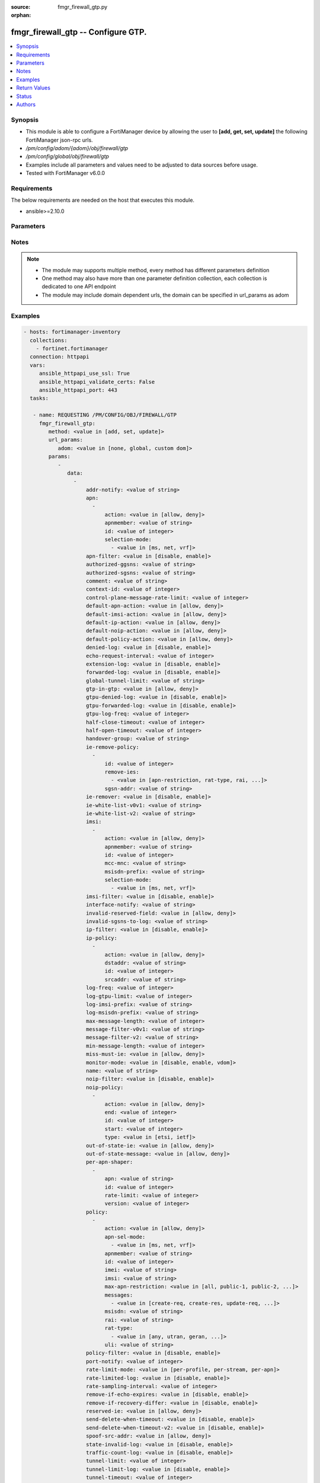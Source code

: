 :source: fmgr_firewall_gtp.py

:orphan:

.. _fmgr_firewall_gtp:

fmgr_firewall_gtp -- Configure GTP.
+++++++++++++++++++++++++++++++++++

.. versionadded:: 2.10

.. contents::
   :local:
   :depth: 1


Synopsis
--------

- This module is able to configure a FortiManager device by allowing the user to **[add, get, set, update]** the following FortiManager json-rpc urls.
- `/pm/config/adom/{adom}/obj/firewall/gtp`
- `/pm/config/global/obj/firewall/gtp`
- Examples include all parameters and values need to be adjusted to data sources before usage.
- Tested with FortiManager v6.0.0


Requirements
------------
The below requirements are needed on the host that executes this module.

- ansible>=2.10.0



Parameters
----------

.. raw:: html

 <ul>
 <li><span class="li-head">url_params</span> - parameters in url path <span class="li-normal">type: dict</span> <span class="li-required">required: true</span></li>
 <ul class="ul-self">
 <li><span class="li-head">adom</span> - the domain prefix <span class="li-normal">type: str</span> <span class="li-normal"> choices: none, global, custom dom</span></li>
 </ul>
 <li><span class="li-head">parameters for method: [add, set, update]</span> - Configure GTP.</li>
 <ul class="ul-self">
 <li><span class="li-head">data</span> - No description for the parameter <span class="li-normal">type: array</span> <ul class="ul-self">
 <li><span class="li-head">addr-notify</span> - overbilling notify address <span class="li-normal">type: str</span> </li>
 <li><span class="li-head">apn</span> - No description for the parameter <span class="li-normal">type: array</span> <ul class="ul-self">
 <li><span class="li-head">action</span> - Action. <span class="li-normal">type: str</span>  <span class="li-normal">choices: [allow, deny]</span> </li>
 <li><span class="li-head">apnmember</span> - APN member. <span class="li-normal">type: str</span> </li>
 <li><span class="li-head">id</span> - ID. <span class="li-normal">type: int</span> </li>
 <li><span class="li-head">selection-mode</span> - No description for the parameter <span class="li-normal">type: array</span> <ul class="ul-self">
 <li><span class="li-head">{no-name}</span> - No description for the parameter <span class="li-normal">type: str</span>  <span class="li-normal">choices: [ms, net, vrf]</span> </li>
 </ul>
 </ul>
 <li><span class="li-head">apn-filter</span> - apn filter <span class="li-normal">type: str</span>  <span class="li-normal">choices: [disable, enable]</span> </li>
 <li><span class="li-head">authorized-ggsns</span> - Authorized GGSN group <span class="li-normal">type: str</span> </li>
 <li><span class="li-head">authorized-sgsns</span> - Authorized SGSN group <span class="li-normal">type: str</span> </li>
 <li><span class="li-head">comment</span> - Comment. <span class="li-normal">type: str</span> </li>
 <li><span class="li-head">context-id</span> - Overbilling context. <span class="li-normal">type: int</span> </li>
 <li><span class="li-head">control-plane-message-rate-limit</span> - control plane message rate limit <span class="li-normal">type: int</span> </li>
 <li><span class="li-head">default-apn-action</span> - default apn action <span class="li-normal">type: str</span>  <span class="li-normal">choices: [allow, deny]</span> </li>
 <li><span class="li-head">default-imsi-action</span> - default imsi action <span class="li-normal">type: str</span>  <span class="li-normal">choices: [allow, deny]</span> </li>
 <li><span class="li-head">default-ip-action</span> - default action for encapsulated IP traffic <span class="li-normal">type: str</span>  <span class="li-normal">choices: [allow, deny]</span> </li>
 <li><span class="li-head">default-noip-action</span> - default action for encapsulated non-IP traffic <span class="li-normal">type: str</span>  <span class="li-normal">choices: [allow, deny]</span> </li>
 <li><span class="li-head">default-policy-action</span> - default advanced policy action <span class="li-normal">type: str</span>  <span class="li-normal">choices: [allow, deny]</span> </li>
 <li><span class="li-head">denied-log</span> - log denied <span class="li-normal">type: str</span>  <span class="li-normal">choices: [disable, enable]</span> </li>
 <li><span class="li-head">echo-request-interval</span> - echo request interval (in seconds) <span class="li-normal">type: int</span> </li>
 <li><span class="li-head">extension-log</span> - log in extension format <span class="li-normal">type: str</span>  <span class="li-normal">choices: [disable, enable]</span> </li>
 <li><span class="li-head">forwarded-log</span> - log forwarded <span class="li-normal">type: str</span>  <span class="li-normal">choices: [disable, enable]</span> </li>
 <li><span class="li-head">global-tunnel-limit</span> - Global tunnel limit. <span class="li-normal">type: str</span> </li>
 <li><span class="li-head">gtp-in-gtp</span> - gtp in gtp <span class="li-normal">type: str</span>  <span class="li-normal">choices: [allow, deny]</span> </li>
 <li><span class="li-head">gtpu-denied-log</span> - Enable/disable logging of denied GTP-U packets. <span class="li-normal">type: str</span>  <span class="li-normal">choices: [disable, enable]</span> </li>
 <li><span class="li-head">gtpu-forwarded-log</span> - Enable/disable logging of forwarded GTP-U packets. <span class="li-normal">type: str</span>  <span class="li-normal">choices: [disable, enable]</span> </li>
 <li><span class="li-head">gtpu-log-freq</span> - Logging of frequency of GTP-U packets. <span class="li-normal">type: int</span> </li>
 <li><span class="li-head">half-close-timeout</span> - Half-close tunnel timeout (in seconds). <span class="li-normal">type: int</span> </li>
 <li><span class="li-head">half-open-timeout</span> - Half-open tunnel timeout (in seconds). <span class="li-normal">type: int</span> </li>
 <li><span class="li-head">handover-group</span> - Handover SGSN group <span class="li-normal">type: str</span> </li>
 <li><span class="li-head">ie-remove-policy</span> - No description for the parameter <span class="li-normal">type: array</span> <ul class="ul-self">
 <li><span class="li-head">id</span> - ID. <span class="li-normal">type: int</span> </li>
 <li><span class="li-head">remove-ies</span> - No description for the parameter <span class="li-normal">type: array</span> <ul class="ul-self">
 <li><span class="li-head">{no-name}</span> - No description for the parameter <span class="li-normal">type: str</span>  <span class="li-normal">choices: [apn-restriction, rat-type, rai, uli, imei]</span> </li>
 </ul>
 <li><span class="li-head">sgsn-addr</span> - SGSN address name. <span class="li-normal">type: str</span> </li>
 </ul>
 <li><span class="li-head">ie-remover</span> - IE removal policy. <span class="li-normal">type: str</span>  <span class="li-normal">choices: [disable, enable]</span> </li>
 <li><span class="li-head">ie-white-list-v0v1</span> - IE white list. <span class="li-normal">type: str</span> </li>
 <li><span class="li-head">ie-white-list-v2</span> - IE white list. <span class="li-normal">type: str</span> </li>
 <li><span class="li-head">imsi</span> - No description for the parameter <span class="li-normal">type: array</span> <ul class="ul-self">
 <li><span class="li-head">action</span> - Action. <span class="li-normal">type: str</span>  <span class="li-normal">choices: [allow, deny]</span> </li>
 <li><span class="li-head">apnmember</span> - APN member. <span class="li-normal">type: str</span> </li>
 <li><span class="li-head">id</span> - ID. <span class="li-normal">type: int</span> </li>
 <li><span class="li-head">mcc-mnc</span> - MCC MNC. <span class="li-normal">type: str</span> </li>
 <li><span class="li-head">msisdn-prefix</span> - MSISDN prefix. <span class="li-normal">type: str</span> </li>
 <li><span class="li-head">selection-mode</span> - No description for the parameter <span class="li-normal">type: array</span> <ul class="ul-self">
 <li><span class="li-head">{no-name}</span> - No description for the parameter <span class="li-normal">type: str</span>  <span class="li-normal">choices: [ms, net, vrf]</span> </li>
 </ul>
 </ul>
 <li><span class="li-head">imsi-filter</span> - imsi filter <span class="li-normal">type: str</span>  <span class="li-normal">choices: [disable, enable]</span> </li>
 <li><span class="li-head">interface-notify</span> - overbilling interface <span class="li-normal">type: str</span> </li>
 <li><span class="li-head">invalid-reserved-field</span> - Invalid reserved field in GTP header <span class="li-normal">type: str</span>  <span class="li-normal">choices: [allow, deny]</span> </li>
 <li><span class="li-head">invalid-sgsns-to-log</span> - Invalid SGSN group to be logged <span class="li-normal">type: str</span> </li>
 <li><span class="li-head">ip-filter</span> - IP filter for encapsulted traffic <span class="li-normal">type: str</span>  <span class="li-normal">choices: [disable, enable]</span> </li>
 <li><span class="li-head">ip-policy</span> - No description for the parameter <span class="li-normal">type: array</span> <ul class="ul-self">
 <li><span class="li-head">action</span> - Action. <span class="li-normal">type: str</span>  <span class="li-normal">choices: [allow, deny]</span> </li>
 <li><span class="li-head">dstaddr</span> - Destination address name. <span class="li-normal">type: str</span> </li>
 <li><span class="li-head">id</span> - ID. <span class="li-normal">type: int</span> </li>
 <li><span class="li-head">srcaddr</span> - Source address name. <span class="li-normal">type: str</span> </li>
 </ul>
 <li><span class="li-head">log-freq</span> - Logging of frequency of GTP-C packets. <span class="li-normal">type: int</span> </li>
 <li><span class="li-head">log-gtpu-limit</span> - the user data log limit (0-512 bytes) <span class="li-normal">type: int</span> </li>
 <li><span class="li-head">log-imsi-prefix</span> - IMSI prefix for selective logging. <span class="li-normal">type: str</span> </li>
 <li><span class="li-head">log-msisdn-prefix</span> - the msisdn prefix for selective logging <span class="li-normal">type: str</span> </li>
 <li><span class="li-head">max-message-length</span> - max message length <span class="li-normal">type: int</span> </li>
 <li><span class="li-head">message-filter-v0v1</span> - Message filter. <span class="li-normal">type: str</span> </li>
 <li><span class="li-head">message-filter-v2</span> - Message filter. <span class="li-normal">type: str</span> </li>
 <li><span class="li-head">min-message-length</span> - min message length <span class="li-normal">type: int</span> </li>
 <li><span class="li-head">miss-must-ie</span> - Missing mandatory information element <span class="li-normal">type: str</span>  <span class="li-normal">choices: [allow, deny]</span> </li>
 <li><span class="li-head">monitor-mode</span> - GTP monitor mode <span class="li-normal">type: str</span>  <span class="li-normal">choices: [disable, enable, vdom]</span> </li>
 <li><span class="li-head">name</span> - Profile name. <span class="li-normal">type: str</span> </li>
 <li><span class="li-head">noip-filter</span> - non-IP filter for encapsulted traffic <span class="li-normal">type: str</span>  <span class="li-normal">choices: [disable, enable]</span> </li>
 <li><span class="li-head">noip-policy</span> - No description for the parameter <span class="li-normal">type: array</span> <ul class="ul-self">
 <li><span class="li-head">action</span> - Action. <span class="li-normal">type: str</span>  <span class="li-normal">choices: [allow, deny]</span> </li>
 <li><span class="li-head">end</span> - End of protocol range (0 - 255). <span class="li-normal">type: int</span> </li>
 <li><span class="li-head">id</span> - ID. <span class="li-normal">type: int</span> </li>
 <li><span class="li-head">start</span> - Start of protocol range (0 - 255). <span class="li-normal">type: int</span> </li>
 <li><span class="li-head">type</span> - Protocol field type. <span class="li-normal">type: str</span>  <span class="li-normal">choices: [etsi, ietf]</span> </li>
 </ul>
 <li><span class="li-head">out-of-state-ie</span> - Out of state information element. <span class="li-normal">type: str</span>  <span class="li-normal">choices: [allow, deny]</span> </li>
 <li><span class="li-head">out-of-state-message</span> - Out of state GTP message <span class="li-normal">type: str</span>  <span class="li-normal">choices: [allow, deny]</span> </li>
 <li><span class="li-head">per-apn-shaper</span> - No description for the parameter <span class="li-normal">type: array</span> <ul class="ul-self">
 <li><span class="li-head">apn</span> - APN name. <span class="li-normal">type: str</span> </li>
 <li><span class="li-head">id</span> - ID. <span class="li-normal">type: int</span> </li>
 <li><span class="li-head">rate-limit</span> - Rate limit (packets/s) for create PDP context request. <span class="li-normal">type: int</span> </li>
 <li><span class="li-head">version</span> - GTP version number: 0 or 1. <span class="li-normal">type: int</span> </li>
 </ul>
 <li><span class="li-head">policy</span> - No description for the parameter <span class="li-normal">type: array</span> <ul class="ul-self">
 <li><span class="li-head">action</span> - Action. <span class="li-normal">type: str</span>  <span class="li-normal">choices: [allow, deny]</span> </li>
 <li><span class="li-head">apn-sel-mode</span> - No description for the parameter <span class="li-normal">type: array</span> <ul class="ul-self">
 <li><span class="li-head">{no-name}</span> - No description for the parameter <span class="li-normal">type: str</span>  <span class="li-normal">choices: [ms, net, vrf]</span> </li>
 </ul>
 <li><span class="li-head">apnmember</span> - APN member. <span class="li-normal">type: str</span> </li>
 <li><span class="li-head">id</span> - ID. <span class="li-normal">type: int</span> </li>
 <li><span class="li-head">imei</span> - IMEI(SV) pattern. <span class="li-normal">type: str</span> </li>
 <li><span class="li-head">imsi</span> - IMSI prefix. <span class="li-normal">type: str</span> </li>
 <li><span class="li-head">max-apn-restriction</span> - Maximum APN restriction value. <span class="li-normal">type: str</span>  <span class="li-normal">choices: [all, public-1, public-2, private-1, private-2]</span> </li>
 <li><span class="li-head">messages</span> - No description for the parameter <span class="li-normal">type: array</span> <ul class="ul-self">
 <li><span class="li-head">{no-name}</span> - No description for the parameter <span class="li-normal">type: str</span>  <span class="li-normal">choices: [create-req, create-res, update-req, update-res]</span> </li>
 </ul>
 <li><span class="li-head">msisdn</span> - MSISDN prefix. <span class="li-normal">type: str</span> </li>
 <li><span class="li-head">rai</span> - RAI pattern. <span class="li-normal">type: str</span> </li>
 <li><span class="li-head">rat-type</span> - No description for the parameter <span class="li-normal">type: array</span> <ul class="ul-self">
 <li><span class="li-head">{no-name}</span> - No description for the parameter <span class="li-normal">type: str</span>  <span class="li-normal">choices: [any, utran, geran, wlan, gan, hspa, eutran, virtual, nbiot]</span> </li>
 </ul>
 <li><span class="li-head">uli</span> - ULI pattern. <span class="li-normal">type: str</span> </li>
 </ul>
 <li><span class="li-head">policy-filter</span> - Advanced policy filter <span class="li-normal">type: str</span>  <span class="li-normal">choices: [disable, enable]</span> </li>
 <li><span class="li-head">port-notify</span> - overbilling notify port <span class="li-normal">type: int</span> </li>
 <li><span class="li-head">rate-limit-mode</span> - GTP rate limit mode. <span class="li-normal">type: str</span>  <span class="li-normal">choices: [per-profile, per-stream, per-apn]</span> </li>
 <li><span class="li-head">rate-limited-log</span> - log rate limited <span class="li-normal">type: str</span>  <span class="li-normal">choices: [disable, enable]</span> </li>
 <li><span class="li-head">rate-sampling-interval</span> - rate sampling interval (1-3600 seconds) <span class="li-normal">type: int</span> </li>
 <li><span class="li-head">remove-if-echo-expires</span> - remove if echo response expires <span class="li-normal">type: str</span>  <span class="li-normal">choices: [disable, enable]</span> </li>
 <li><span class="li-head">remove-if-recovery-differ</span> - remove upon different Recovery IE <span class="li-normal">type: str</span>  <span class="li-normal">choices: [disable, enable]</span> </li>
 <li><span class="li-head">reserved-ie</span> - reserved information element <span class="li-normal">type: str</span>  <span class="li-normal">choices: [allow, deny]</span> </li>
 <li><span class="li-head">send-delete-when-timeout</span> - send DELETE request to path endpoints when GTPv0/v1 tunnel timeout. <span class="li-normal">type: str</span>  <span class="li-normal">choices: [disable, enable]</span> </li>
 <li><span class="li-head">send-delete-when-timeout-v2</span> - send DELETE request to path endpoints when GTPv2 tunnel timeout. <span class="li-normal">type: str</span>  <span class="li-normal">choices: [disable, enable]</span> </li>
 <li><span class="li-head">spoof-src-addr</span> - Spoofed source address for Mobile Station. <span class="li-normal">type: str</span>  <span class="li-normal">choices: [allow, deny]</span> </li>
 <li><span class="li-head">state-invalid-log</span> - log state invalid <span class="li-normal">type: str</span>  <span class="li-normal">choices: [disable, enable]</span> </li>
 <li><span class="li-head">traffic-count-log</span> - log tunnel traffic counter <span class="li-normal">type: str</span>  <span class="li-normal">choices: [disable, enable]</span> </li>
 <li><span class="li-head">tunnel-limit</span> - tunnel limit <span class="li-normal">type: int</span> </li>
 <li><span class="li-head">tunnel-limit-log</span> - tunnel limit <span class="li-normal">type: str</span>  <span class="li-normal">choices: [disable, enable]</span> </li>
 <li><span class="li-head">tunnel-timeout</span> - Established tunnel timeout (in seconds). <span class="li-normal">type: int</span> </li>
 <li><span class="li-head">unknown-version-action</span> - action for unknown gtp version <span class="li-normal">type: str</span>  <span class="li-normal">choices: [allow, deny]</span> </li>
 <li><span class="li-head">user-plane-message-rate-limit</span> - user plane message rate limit <span class="li-normal">type: int</span> </li>
 <li><span class="li-head">warning-threshold</span> - Warning threshold for rate limiting (0 - 99 percent). <span class="li-normal">type: int</span> </li>
 </ul>
 </ul>
 <li><span class="li-head">parameters for method: [get]</span> - Configure GTP.</li>
 <ul class="ul-self">
 <li><span class="li-head">attr</span> - The name of the attribute to retrieve its datasource. <span class="li-normal">type: str</span> </li>
 <li><span class="li-head">fields</span> - No description for the parameter <span class="li-normal">type: array</span> <ul class="ul-self">
 <li><span class="li-head">{no-name}</span> - No description for the parameter <span class="li-normal">type: array</span> <ul class="ul-self">
 <li><span class="li-head">{no-name}</span> - No description for the parameter <span class="li-normal">type: str</span>  <span class="li-normal">choices: [addr-notify, apn-filter, authorized-ggsns, authorized-sgsns, comment, context-id, control-plane-message-rate-limit, default-apn-action, default-imsi-action, default-ip-action, default-noip-action, default-policy-action, denied-log, echo-request-interval, extension-log, forwarded-log, global-tunnel-limit, gtp-in-gtp, gtpu-denied-log, gtpu-forwarded-log, gtpu-log-freq, half-close-timeout, half-open-timeout, handover-group, ie-remover, ie-white-list-v0v1, ie-white-list-v2, imsi-filter, interface-notify, invalid-reserved-field, invalid-sgsns-to-log, ip-filter, log-freq, log-gtpu-limit, log-imsi-prefix, log-msisdn-prefix, max-message-length, message-filter-v0v1, message-filter-v2, min-message-length, miss-must-ie, monitor-mode, name, noip-filter, out-of-state-ie, out-of-state-message, policy-filter, port-notify, rate-limit-mode, rate-limited-log, rate-sampling-interval, remove-if-echo-expires, remove-if-recovery-differ, reserved-ie, send-delete-when-timeout, send-delete-when-timeout-v2, spoof-src-addr, state-invalid-log, traffic-count-log, tunnel-limit, tunnel-limit-log, tunnel-timeout, unknown-version-action, user-plane-message-rate-limit, warning-threshold]</span> </li>
 </ul>
 </ul>
 <li><span class="li-head">filter</span> - No description for the parameter <span class="li-normal">type: array</span> <ul class="ul-self">
 <li><span class="li-head">{no-name}</span> - No description for the parameter <span class="li-normal">type: str</span> </li>
 </ul>
 <li><span class="li-head">get used</span> - No description for the parameter <span class="li-normal">type: int</span> </li>
 <li><span class="li-head">loadsub</span> - Enable or disable the return of any sub-objects. <span class="li-normal">type: int</span> </li>
 <li><span class="li-head">option</span> - Set fetch option for the request. <span class="li-normal">type: str</span>  <span class="li-normal">choices: [count, object member, datasrc, get reserved, syntax]</span> </li>
 <li><span class="li-head">range</span> - No description for the parameter <span class="li-normal">type: array</span> <ul class="ul-self">
 <li><span class="li-head">{no-name}</span> - No description for the parameter <span class="li-normal">type: int</span> </li>
 </ul>
 <li><span class="li-head">sortings</span> - No description for the parameter <span class="li-normal">type: array</span> <ul class="ul-self">
 <li><span class="li-head">{attr_name}</span> - No description for the parameter <span class="li-normal">type: int</span>  <span class="li-normal">choices: [1, -1]</span> </li>
 </ul>
 </ul>
 </ul>






Notes
-----
.. note::

   - The module may supports multiple method, every method has different parameters definition

   - One method may also have more than one parameter definition collection, each collection is dedicated to one API endpoint

   - The module may include domain dependent urls, the domain can be specified in url_params as adom

Examples
--------

.. code-block:: yaml+jinja

 - hosts: fortimanager-inventory
   collections:
     - fortinet.fortimanager
   connection: httpapi
   vars:
      ansible_httpapi_use_ssl: True
      ansible_httpapi_validate_certs: False
      ansible_httpapi_port: 443
   tasks:

    - name: REQUESTING /PM/CONFIG/OBJ/FIREWALL/GTP
      fmgr_firewall_gtp:
         method: <value in [add, set, update]>
         url_params:
            adom: <value in [none, global, custom dom]>
         params:
            -
               data:
                 -
                     addr-notify: <value of string>
                     apn:
                       -
                           action: <value in [allow, deny]>
                           apnmember: <value of string>
                           id: <value of integer>
                           selection-mode:
                             - <value in [ms, net, vrf]>
                     apn-filter: <value in [disable, enable]>
                     authorized-ggsns: <value of string>
                     authorized-sgsns: <value of string>
                     comment: <value of string>
                     context-id: <value of integer>
                     control-plane-message-rate-limit: <value of integer>
                     default-apn-action: <value in [allow, deny]>
                     default-imsi-action: <value in [allow, deny]>
                     default-ip-action: <value in [allow, deny]>
                     default-noip-action: <value in [allow, deny]>
                     default-policy-action: <value in [allow, deny]>
                     denied-log: <value in [disable, enable]>
                     echo-request-interval: <value of integer>
                     extension-log: <value in [disable, enable]>
                     forwarded-log: <value in [disable, enable]>
                     global-tunnel-limit: <value of string>
                     gtp-in-gtp: <value in [allow, deny]>
                     gtpu-denied-log: <value in [disable, enable]>
                     gtpu-forwarded-log: <value in [disable, enable]>
                     gtpu-log-freq: <value of integer>
                     half-close-timeout: <value of integer>
                     half-open-timeout: <value of integer>
                     handover-group: <value of string>
                     ie-remove-policy:
                       -
                           id: <value of integer>
                           remove-ies:
                             - <value in [apn-restriction, rat-type, rai, ...]>
                           sgsn-addr: <value of string>
                     ie-remover: <value in [disable, enable]>
                     ie-white-list-v0v1: <value of string>
                     ie-white-list-v2: <value of string>
                     imsi:
                       -
                           action: <value in [allow, deny]>
                           apnmember: <value of string>
                           id: <value of integer>
                           mcc-mnc: <value of string>
                           msisdn-prefix: <value of string>
                           selection-mode:
                             - <value in [ms, net, vrf]>
                     imsi-filter: <value in [disable, enable]>
                     interface-notify: <value of string>
                     invalid-reserved-field: <value in [allow, deny]>
                     invalid-sgsns-to-log: <value of string>
                     ip-filter: <value in [disable, enable]>
                     ip-policy:
                       -
                           action: <value in [allow, deny]>
                           dstaddr: <value of string>
                           id: <value of integer>
                           srcaddr: <value of string>
                     log-freq: <value of integer>
                     log-gtpu-limit: <value of integer>
                     log-imsi-prefix: <value of string>
                     log-msisdn-prefix: <value of string>
                     max-message-length: <value of integer>
                     message-filter-v0v1: <value of string>
                     message-filter-v2: <value of string>
                     min-message-length: <value of integer>
                     miss-must-ie: <value in [allow, deny]>
                     monitor-mode: <value in [disable, enable, vdom]>
                     name: <value of string>
                     noip-filter: <value in [disable, enable]>
                     noip-policy:
                       -
                           action: <value in [allow, deny]>
                           end: <value of integer>
                           id: <value of integer>
                           start: <value of integer>
                           type: <value in [etsi, ietf]>
                     out-of-state-ie: <value in [allow, deny]>
                     out-of-state-message: <value in [allow, deny]>
                     per-apn-shaper:
                       -
                           apn: <value of string>
                           id: <value of integer>
                           rate-limit: <value of integer>
                           version: <value of integer>
                     policy:
                       -
                           action: <value in [allow, deny]>
                           apn-sel-mode:
                             - <value in [ms, net, vrf]>
                           apnmember: <value of string>
                           id: <value of integer>
                           imei: <value of string>
                           imsi: <value of string>
                           max-apn-restriction: <value in [all, public-1, public-2, ...]>
                           messages:
                             - <value in [create-req, create-res, update-req, ...]>
                           msisdn: <value of string>
                           rai: <value of string>
                           rat-type:
                             - <value in [any, utran, geran, ...]>
                           uli: <value of string>
                     policy-filter: <value in [disable, enable]>
                     port-notify: <value of integer>
                     rate-limit-mode: <value in [per-profile, per-stream, per-apn]>
                     rate-limited-log: <value in [disable, enable]>
                     rate-sampling-interval: <value of integer>
                     remove-if-echo-expires: <value in [disable, enable]>
                     remove-if-recovery-differ: <value in [disable, enable]>
                     reserved-ie: <value in [allow, deny]>
                     send-delete-when-timeout: <value in [disable, enable]>
                     send-delete-when-timeout-v2: <value in [disable, enable]>
                     spoof-src-addr: <value in [allow, deny]>
                     state-invalid-log: <value in [disable, enable]>
                     traffic-count-log: <value in [disable, enable]>
                     tunnel-limit: <value of integer>
                     tunnel-limit-log: <value in [disable, enable]>
                     tunnel-timeout: <value of integer>
                     unknown-version-action: <value in [allow, deny]>
                     user-plane-message-rate-limit: <value of integer>
                     warning-threshold: <value of integer>

    - name: REQUESTING /PM/CONFIG/OBJ/FIREWALL/GTP
      fmgr_firewall_gtp:
         method: <value in [get]>
         url_params:
            adom: <value in [none, global, custom dom]>
         params:
            -
               attr: <value of string>
               fields:
                 -
                    - <value in [addr-notify, apn-filter, authorized-ggsns, ...]>
               filter:
                 - <value of string>
               get used: <value of integer>
               loadsub: <value of integer>
               option: <value in [count, object member, datasrc, ...]>
               range:
                 - <value of integer>
               sortings:
                 -
                     varidic.attr_name: <value in [1, -1]>



Return Values
-------------


Common return values are documented: https://docs.ansible.com/ansible/latest/reference_appendices/common_return_values.html#common-return-values, the following are the fields unique to this module:


.. raw:: html

 <ul>
 <li><span class="li-return"> return values for method: [add, set, update]</span> </li>
 <ul class="ul-self">
 <li><span class="li-return">status</span>
 - No description for the parameter <span class="li-normal">type: dict</span> <ul class="ul-self">
 <li> <span class="li-return"> code </span> - No description for the parameter <span class="li-normal">type: int</span>  </li>
 <li> <span class="li-return"> message </span> - No description for the parameter <span class="li-normal">type: str</span>  </li>
 </ul>
 <li><span class="li-return">url</span>
 - No description for the parameter <span class="li-normal">type: str</span>  <span class="li-normal">example: /pm/config/adom/{adom}/obj/firewall/gtp</span>  </li>
 </ul>
 <li><span class="li-return"> return values for method: [get]</span> </li>
 <ul class="ul-self">
 <li><span class="li-return">data</span>
 - No description for the parameter <span class="li-normal">type: array</span> <ul class="ul-self">
 <li> <span class="li-return"> addr-notify </span> - overbilling notify address <span class="li-normal">type: str</span>  </li>
 <li> <span class="li-return"> apn </span> - No description for the parameter <span class="li-normal">type: array</span> <ul class="ul-self">
 <li> <span class="li-return"> action </span> - Action. <span class="li-normal">type: str</span>  </li>
 <li> <span class="li-return"> apnmember </span> - APN member. <span class="li-normal">type: str</span>  </li>
 <li> <span class="li-return"> id </span> - ID. <span class="li-normal">type: int</span>  </li>
 <li> <span class="li-return"> selection-mode </span> - No description for the parameter <span class="li-normal">type: array</span> <ul class="ul-self">
 <li><span class="li-return">{no-name}</span> - No description for the parameter <span class="li-normal">type: str</span>  </li>
 </ul>
 </ul>
 <li> <span class="li-return"> apn-filter </span> - apn filter <span class="li-normal">type: str</span>  </li>
 <li> <span class="li-return"> authorized-ggsns </span> - Authorized GGSN group <span class="li-normal">type: str</span>  </li>
 <li> <span class="li-return"> authorized-sgsns </span> - Authorized SGSN group <span class="li-normal">type: str</span>  </li>
 <li> <span class="li-return"> comment </span> - Comment. <span class="li-normal">type: str</span>  </li>
 <li> <span class="li-return"> context-id </span> - Overbilling context. <span class="li-normal">type: int</span>  </li>
 <li> <span class="li-return"> control-plane-message-rate-limit </span> - control plane message rate limit <span class="li-normal">type: int</span>  </li>
 <li> <span class="li-return"> default-apn-action </span> - default apn action <span class="li-normal">type: str</span>  </li>
 <li> <span class="li-return"> default-imsi-action </span> - default imsi action <span class="li-normal">type: str</span>  </li>
 <li> <span class="li-return"> default-ip-action </span> - default action for encapsulated IP traffic <span class="li-normal">type: str</span>  </li>
 <li> <span class="li-return"> default-noip-action </span> - default action for encapsulated non-IP traffic <span class="li-normal">type: str</span>  </li>
 <li> <span class="li-return"> default-policy-action </span> - default advanced policy action <span class="li-normal">type: str</span>  </li>
 <li> <span class="li-return"> denied-log </span> - log denied <span class="li-normal">type: str</span>  </li>
 <li> <span class="li-return"> echo-request-interval </span> - echo request interval (in seconds) <span class="li-normal">type: int</span>  </li>
 <li> <span class="li-return"> extension-log </span> - log in extension format <span class="li-normal">type: str</span>  </li>
 <li> <span class="li-return"> forwarded-log </span> - log forwarded <span class="li-normal">type: str</span>  </li>
 <li> <span class="li-return"> global-tunnel-limit </span> - Global tunnel limit. <span class="li-normal">type: str</span>  </li>
 <li> <span class="li-return"> gtp-in-gtp </span> - gtp in gtp <span class="li-normal">type: str</span>  </li>
 <li> <span class="li-return"> gtpu-denied-log </span> - Enable/disable logging of denied GTP-U packets. <span class="li-normal">type: str</span>  </li>
 <li> <span class="li-return"> gtpu-forwarded-log </span> - Enable/disable logging of forwarded GTP-U packets. <span class="li-normal">type: str</span>  </li>
 <li> <span class="li-return"> gtpu-log-freq </span> - Logging of frequency of GTP-U packets. <span class="li-normal">type: int</span>  </li>
 <li> <span class="li-return"> half-close-timeout </span> - Half-close tunnel timeout (in seconds). <span class="li-normal">type: int</span>  </li>
 <li> <span class="li-return"> half-open-timeout </span> - Half-open tunnel timeout (in seconds). <span class="li-normal">type: int</span>  </li>
 <li> <span class="li-return"> handover-group </span> - Handover SGSN group <span class="li-normal">type: str</span>  </li>
 <li> <span class="li-return"> ie-remove-policy </span> - No description for the parameter <span class="li-normal">type: array</span> <ul class="ul-self">
 <li> <span class="li-return"> id </span> - ID. <span class="li-normal">type: int</span>  </li>
 <li> <span class="li-return"> remove-ies </span> - No description for the parameter <span class="li-normal">type: array</span> <ul class="ul-self">
 <li><span class="li-return">{no-name}</span> - No description for the parameter <span class="li-normal">type: str</span>  </li>
 </ul>
 <li> <span class="li-return"> sgsn-addr </span> - SGSN address name. <span class="li-normal">type: str</span>  </li>
 </ul>
 <li> <span class="li-return"> ie-remover </span> - IE removal policy. <span class="li-normal">type: str</span>  </li>
 <li> <span class="li-return"> ie-white-list-v0v1 </span> - IE white list. <span class="li-normal">type: str</span>  </li>
 <li> <span class="li-return"> ie-white-list-v2 </span> - IE white list. <span class="li-normal">type: str</span>  </li>
 <li> <span class="li-return"> imsi </span> - No description for the parameter <span class="li-normal">type: array</span> <ul class="ul-self">
 <li> <span class="li-return"> action </span> - Action. <span class="li-normal">type: str</span>  </li>
 <li> <span class="li-return"> apnmember </span> - APN member. <span class="li-normal">type: str</span>  </li>
 <li> <span class="li-return"> id </span> - ID. <span class="li-normal">type: int</span>  </li>
 <li> <span class="li-return"> mcc-mnc </span> - MCC MNC. <span class="li-normal">type: str</span>  </li>
 <li> <span class="li-return"> msisdn-prefix </span> - MSISDN prefix. <span class="li-normal">type: str</span>  </li>
 <li> <span class="li-return"> selection-mode </span> - No description for the parameter <span class="li-normal">type: array</span> <ul class="ul-self">
 <li><span class="li-return">{no-name}</span> - No description for the parameter <span class="li-normal">type: str</span>  </li>
 </ul>
 </ul>
 <li> <span class="li-return"> imsi-filter </span> - imsi filter <span class="li-normal">type: str</span>  </li>
 <li> <span class="li-return"> interface-notify </span> - overbilling interface <span class="li-normal">type: str</span>  </li>
 <li> <span class="li-return"> invalid-reserved-field </span> - Invalid reserved field in GTP header <span class="li-normal">type: str</span>  </li>
 <li> <span class="li-return"> invalid-sgsns-to-log </span> - Invalid SGSN group to be logged <span class="li-normal">type: str</span>  </li>
 <li> <span class="li-return"> ip-filter </span> - IP filter for encapsulted traffic <span class="li-normal">type: str</span>  </li>
 <li> <span class="li-return"> ip-policy </span> - No description for the parameter <span class="li-normal">type: array</span> <ul class="ul-self">
 <li> <span class="li-return"> action </span> - Action. <span class="li-normal">type: str</span>  </li>
 <li> <span class="li-return"> dstaddr </span> - Destination address name. <span class="li-normal">type: str</span>  </li>
 <li> <span class="li-return"> id </span> - ID. <span class="li-normal">type: int</span>  </li>
 <li> <span class="li-return"> srcaddr </span> - Source address name. <span class="li-normal">type: str</span>  </li>
 </ul>
 <li> <span class="li-return"> log-freq </span> - Logging of frequency of GTP-C packets. <span class="li-normal">type: int</span>  </li>
 <li> <span class="li-return"> log-gtpu-limit </span> - the user data log limit (0-512 bytes) <span class="li-normal">type: int</span>  </li>
 <li> <span class="li-return"> log-imsi-prefix </span> - IMSI prefix for selective logging. <span class="li-normal">type: str</span>  </li>
 <li> <span class="li-return"> log-msisdn-prefix </span> - the msisdn prefix for selective logging <span class="li-normal">type: str</span>  </li>
 <li> <span class="li-return"> max-message-length </span> - max message length <span class="li-normal">type: int</span>  </li>
 <li> <span class="li-return"> message-filter-v0v1 </span> - Message filter. <span class="li-normal">type: str</span>  </li>
 <li> <span class="li-return"> message-filter-v2 </span> - Message filter. <span class="li-normal">type: str</span>  </li>
 <li> <span class="li-return"> min-message-length </span> - min message length <span class="li-normal">type: int</span>  </li>
 <li> <span class="li-return"> miss-must-ie </span> - Missing mandatory information element <span class="li-normal">type: str</span>  </li>
 <li> <span class="li-return"> monitor-mode </span> - GTP monitor mode <span class="li-normal">type: str</span>  </li>
 <li> <span class="li-return"> name </span> - Profile name. <span class="li-normal">type: str</span>  </li>
 <li> <span class="li-return"> noip-filter </span> - non-IP filter for encapsulted traffic <span class="li-normal">type: str</span>  </li>
 <li> <span class="li-return"> noip-policy </span> - No description for the parameter <span class="li-normal">type: array</span> <ul class="ul-self">
 <li> <span class="li-return"> action </span> - Action. <span class="li-normal">type: str</span>  </li>
 <li> <span class="li-return"> end </span> - End of protocol range (0 - 255). <span class="li-normal">type: int</span>  </li>
 <li> <span class="li-return"> id </span> - ID. <span class="li-normal">type: int</span>  </li>
 <li> <span class="li-return"> start </span> - Start of protocol range (0 - 255). <span class="li-normal">type: int</span>  </li>
 <li> <span class="li-return"> type </span> - Protocol field type. <span class="li-normal">type: str</span>  </li>
 </ul>
 <li> <span class="li-return"> out-of-state-ie </span> - Out of state information element. <span class="li-normal">type: str</span>  </li>
 <li> <span class="li-return"> out-of-state-message </span> - Out of state GTP message <span class="li-normal">type: str</span>  </li>
 <li> <span class="li-return"> per-apn-shaper </span> - No description for the parameter <span class="li-normal">type: array</span> <ul class="ul-self">
 <li> <span class="li-return"> apn </span> - APN name. <span class="li-normal">type: str</span>  </li>
 <li> <span class="li-return"> id </span> - ID. <span class="li-normal">type: int</span>  </li>
 <li> <span class="li-return"> rate-limit </span> - Rate limit (packets/s) for create PDP context request. <span class="li-normal">type: int</span>  </li>
 <li> <span class="li-return"> version </span> - GTP version number: 0 or 1. <span class="li-normal">type: int</span>  </li>
 </ul>
 <li> <span class="li-return"> policy </span> - No description for the parameter <span class="li-normal">type: array</span> <ul class="ul-self">
 <li> <span class="li-return"> action </span> - Action. <span class="li-normal">type: str</span>  </li>
 <li> <span class="li-return"> apn-sel-mode </span> - No description for the parameter <span class="li-normal">type: array</span> <ul class="ul-self">
 <li><span class="li-return">{no-name}</span> - No description for the parameter <span class="li-normal">type: str</span>  </li>
 </ul>
 <li> <span class="li-return"> apnmember </span> - APN member. <span class="li-normal">type: str</span>  </li>
 <li> <span class="li-return"> id </span> - ID. <span class="li-normal">type: int</span>  </li>
 <li> <span class="li-return"> imei </span> - IMEI(SV) pattern. <span class="li-normal">type: str</span>  </li>
 <li> <span class="li-return"> imsi </span> - IMSI prefix. <span class="li-normal">type: str</span>  </li>
 <li> <span class="li-return"> max-apn-restriction </span> - Maximum APN restriction value. <span class="li-normal">type: str</span>  </li>
 <li> <span class="li-return"> messages </span> - No description for the parameter <span class="li-normal">type: array</span> <ul class="ul-self">
 <li><span class="li-return">{no-name}</span> - No description for the parameter <span class="li-normal">type: str</span>  </li>
 </ul>
 <li> <span class="li-return"> msisdn </span> - MSISDN prefix. <span class="li-normal">type: str</span>  </li>
 <li> <span class="li-return"> rai </span> - RAI pattern. <span class="li-normal">type: str</span>  </li>
 <li> <span class="li-return"> rat-type </span> - No description for the parameter <span class="li-normal">type: array</span> <ul class="ul-self">
 <li><span class="li-return">{no-name}</span> - No description for the parameter <span class="li-normal">type: str</span>  </li>
 </ul>
 <li> <span class="li-return"> uli </span> - ULI pattern. <span class="li-normal">type: str</span>  </li>
 </ul>
 <li> <span class="li-return"> policy-filter </span> - Advanced policy filter <span class="li-normal">type: str</span>  </li>
 <li> <span class="li-return"> port-notify </span> - overbilling notify port <span class="li-normal">type: int</span>  </li>
 <li> <span class="li-return"> rate-limit-mode </span> - GTP rate limit mode. <span class="li-normal">type: str</span>  </li>
 <li> <span class="li-return"> rate-limited-log </span> - log rate limited <span class="li-normal">type: str</span>  </li>
 <li> <span class="li-return"> rate-sampling-interval </span> - rate sampling interval (1-3600 seconds) <span class="li-normal">type: int</span>  </li>
 <li> <span class="li-return"> remove-if-echo-expires </span> - remove if echo response expires <span class="li-normal">type: str</span>  </li>
 <li> <span class="li-return"> remove-if-recovery-differ </span> - remove upon different Recovery IE <span class="li-normal">type: str</span>  </li>
 <li> <span class="li-return"> reserved-ie </span> - reserved information element <span class="li-normal">type: str</span>  </li>
 <li> <span class="li-return"> send-delete-when-timeout </span> - send DELETE request to path endpoints when GTPv0/v1 tunnel timeout. <span class="li-normal">type: str</span>  </li>
 <li> <span class="li-return"> send-delete-when-timeout-v2 </span> - send DELETE request to path endpoints when GTPv2 tunnel timeout. <span class="li-normal">type: str</span>  </li>
 <li> <span class="li-return"> spoof-src-addr </span> - Spoofed source address for Mobile Station. <span class="li-normal">type: str</span>  </li>
 <li> <span class="li-return"> state-invalid-log </span> - log state invalid <span class="li-normal">type: str</span>  </li>
 <li> <span class="li-return"> traffic-count-log </span> - log tunnel traffic counter <span class="li-normal">type: str</span>  </li>
 <li> <span class="li-return"> tunnel-limit </span> - tunnel limit <span class="li-normal">type: int</span>  </li>
 <li> <span class="li-return"> tunnel-limit-log </span> - tunnel limit <span class="li-normal">type: str</span>  </li>
 <li> <span class="li-return"> tunnel-timeout </span> - Established tunnel timeout (in seconds). <span class="li-normal">type: int</span>  </li>
 <li> <span class="li-return"> unknown-version-action </span> - action for unknown gtp version <span class="li-normal">type: str</span>  </li>
 <li> <span class="li-return"> user-plane-message-rate-limit </span> - user plane message rate limit <span class="li-normal">type: int</span>  </li>
 <li> <span class="li-return"> warning-threshold </span> - Warning threshold for rate limiting (0 - 99 percent). <span class="li-normal">type: int</span>  </li>
 </ul>
 <li><span class="li-return">status</span>
 - No description for the parameter <span class="li-normal">type: dict</span> <ul class="ul-self">
 <li> <span class="li-return"> code </span> - No description for the parameter <span class="li-normal">type: int</span>  </li>
 <li> <span class="li-return"> message </span> - No description for the parameter <span class="li-normal">type: str</span>  </li>
 </ul>
 <li><span class="li-return">url</span>
 - No description for the parameter <span class="li-normal">type: str</span>  <span class="li-normal">example: /pm/config/adom/{adom}/obj/firewall/gtp</span>  </li>
 </ul>
 </ul>





Status
------

- This module is not guaranteed to have a backwards compatible interface.


Authors
-------

- Frank Shen (@fshen01)
- Link Zheng (@zhengl)


.. hint::

    If you notice any issues in this documentation, you can create a pull request to improve it.



